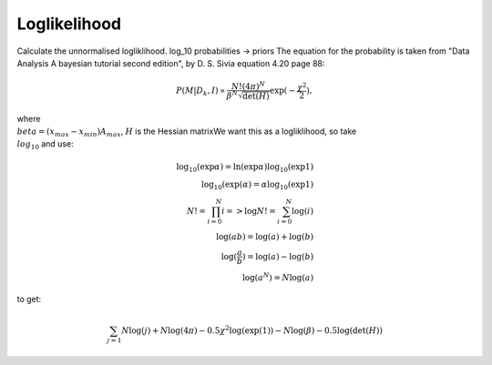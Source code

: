 Loglikelihood
=============

Calculate the unnormalised logliklihood.
log_10 probabilities -> priors
The equation for the probability is taken from "Data Analysis A bayesian tutorial second edition", by D. S. Sivia equation 4.20 page 88:

.. math::
    P(M|D_k,I) \propto \frac{N! (4\pi)^N}{\beta^N\sqrt{\det(H)}}\exp{(-\frac{\chi^2}{2})},

where :math:`\\beta = (x_{max}-x_{min})A_{max}`, :math:`H` is the Hessian matrixWe want this as a logliklihood, so take :math:`\\log_{10}` and use:

.. math::
    \log_{10}(\exp{\alpha}) = \ln(\exp{\alpha})\log_{10}(\exp{1}) \\
    \log_{10}(\exp({\alpha}) = \alpha\log_{10}(\exp{1}) \\
    N! = \prod_{i=0}^{N} i => \log{N!} = \sum_{i=0}^N \log(i) \\
    \log(ab) = \log(a) + \log(b) \\
    \log(\frac{a}{b}) = \log(a) - \log(b) \\
    \log(a^N) = N\log(a)

to get:

.. math::
    \sum_{j=1}{N}\log(j) + N\log(4\pi) - 0.5\chi^2\log(\exp(1))
    - N\log(\beta) - 0.5\log(\det(H))



